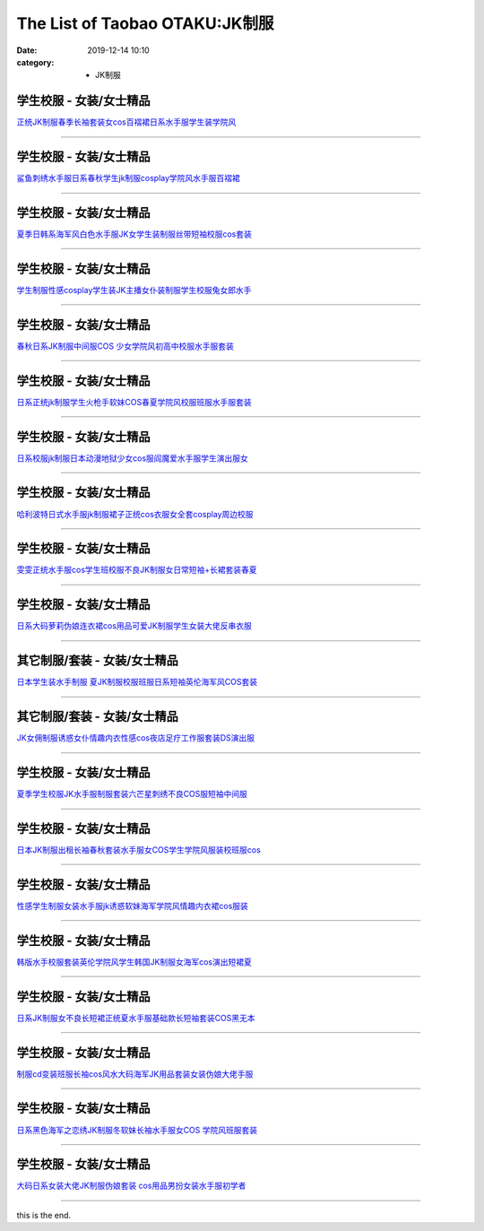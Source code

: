 The List of Taobao OTAKU:JK制服
#################################

:date: 2019-12-14 10:10
:category: + JK制服

学生校服 - 女装/女士精品
============================

.. image:: https://img.alicdn.com/bao/uploaded/i4/1757770785/O1CN01xtdEpE1HfZSlo1P9W_!!1757770785.jpg_300x300
   :alt: 正统JK制服春季长袖套装女cos百褶裙日系水手服学生装学院风

\ `正统JK制服春季长袖套装女cos百褶裙日系水手服学生装学院风 <//s.click.taobao.com/t?e=m%3D2%26s%3D%2BfKHTJyHsc0cQipKwQzePOeEDrYVVa64lwnaF1WLQxlyINtkUhsv0MWMlkrbEdI%2BWYiHaNonGrWbDNFqysmgm1%2BqIKQJ3JXRtMoTPL9YJHaTRAJy7E%2FdnkeSfk%2FNwBd41GPduzu4oNoSt09QQsHLWKKHAmOmbySaotYzDcQ4SzIk3ajAyOG5%2FKcyYiF0RTLs%2F2PdJqQYnL81oAmrGUrfKrB76KjGHy1%2FxiXvDf8DaRs%3D&scm=null&pvid=100_11.14.244.86_5988_3171576324906268043&app_pvid=59590_11.186.101.210_472_1576324906266&ptl=floorId:2836;originalFloorId:2836;pvid:100_11.14.244.86_5988_3171576324906268043;app_pvid:59590_11.186.101.210_472_1576324906266&xId=38us3hnCYCkd72MbDziL15H5jBuNcSuZG2eBiNXRmjSYYPAqNaWpr3fPoSOiUK0cLp38lCfyFsFFoWoH8br2qU&union_lens=lensId%3A0bba65d2_cce8_16f04493d55_5c00>`__

------------------------

学生校服 - 女装/女士精品
============================

.. image:: https://img.alicdn.com/bao/uploaded/i2/3788870636/O1CN01Nf5OMj1GZKTVxpU7O_!!3788870636.jpg_300x300
   :alt: 鲨鱼刺绣水手服日系春秋学生jk制服cosplay学院风水手服百褶裙

\ `鲨鱼刺绣水手服日系春秋学生jk制服cosplay学院风水手服百褶裙 <//s.click.taobao.com/t?e=m%3D2%26s%3DSfbEcD2JYhMcQipKwQzePOeEDrYVVa64lwnaF1WLQxlyINtkUhsv0MWMlkrbEdI%2BWYiHaNonGrWbDNFqysmgm1%2BqIKQJ3JXRtMoTPL9YJHaTRAJy7E%2FdnkeSfk%2FNwBd41GPduzu4oNop%2FoonLdG6VmjyclS%2FSWF%2BotYzDcQ4SzIk3ajAyOG5%2FONXJeQguNdZ3WTea%2FYTlts1oAmrGUrfKrB76KjGHy1%2FxiXvDf8DaRs%3D&scm=null&pvid=100_11.14.244.86_5988_3171576324906268043&app_pvid=59590_11.186.101.210_472_1576324906266&ptl=floorId:2836;originalFloorId:2836;pvid:100_11.14.244.86_5988_3171576324906268043;app_pvid:59590_11.186.101.210_472_1576324906266&xId=zmQy5dNT2eLQqyzcSLy6CvoP3RitCSklfSeQyMfJkqQsjjg0TNEgMf7sB1bX26aSI1xjhPRAX8kclSKSH5Tx9W&union_lens=lensId%3A0bba65d2_cce8_16f04493d55_5c01>`__

------------------------

学生校服 - 女装/女士精品
============================

.. image:: https://img.alicdn.com/bao/uploaded/i3/3163393786/TB2JbnbdWQoBKNjSZJnXXaw9VXa_!!3163393786.jpg_300x300
   :alt: 夏季日韩系海军风白色水手服JK女学生装制服丝带短袖校服cos套装

\ `夏季日韩系海军风白色水手服JK女学生装制服丝带短袖校服cos套装 <//s.click.taobao.com/t?e=m%3D2%26s%3DG3EYhjNp31McQipKwQzePOeEDrYVVa64lwnaF1WLQxlyINtkUhsv0MWMlkrbEdI%2BWYiHaNonGrWbDNFqysmgm1%2BqIKQJ3JXRtMoTPL9YJHaTRAJy7E%2FdnkeSfk%2FNwBd41GPduzu4oNp%2FpHG6cwpuIWlhzS2jFKVWotYzDcQ4SzIk3ajAyOG5%2FElCSQcC5mtSBy3xw1EWUL41oAmrGUrfKrB76KjGHy1%2FxiXvDf8DaRs%3D&scm=null&pvid=100_11.14.244.86_5988_3171576324906268043&app_pvid=59590_11.186.101.210_472_1576324906266&ptl=floorId:2836;originalFloorId:2836;pvid:100_11.14.244.86_5988_3171576324906268043;app_pvid:59590_11.186.101.210_472_1576324906266&xId=JfwXgsRRCb2Jdrs0XOp35egP8tfEVIXtoQTXig3C10kknVCVnWR1jKi0vqf139C66E9w4ydQPyVvt8y3FZpwxG&union_lens=lensId%3A0bba65d2_cce8_16f04493d55_5c02>`__

------------------------

学生校服 - 女装/女士精品
============================

.. image:: https://img.alicdn.com/bao/uploaded/i4/688572279/O1CN01S9ci571Shp8idciVI_!!688572279.jpg_300x300
   :alt: 学生制服性感cosplay学生装JK主播女仆装制服学生校服兔女郎水手

\ `学生制服性感cosplay学生装JK主播女仆装制服学生校服兔女郎水手 <//s.click.taobao.com/t?e=m%3D2%26s%3DJeRJHAc2J5ocQipKwQzePOeEDrYVVa64lwnaF1WLQxlyINtkUhsv0MWMlkrbEdI%2BWYiHaNonGrWbDNFqysmgm1%2BqIKQJ3JXRtMoTPL9YJHaTRAJy7E%2FdnkeSfk%2FNwBd41GPduzu4oNpzytEzyfb8h4VzZQXej1a6C2TKqEFvn7gehppSckYlU9nhbthYe79FTu3Cj2PJcIkxebsy0ItuULsCD7VDBVy3omfkDJRs%2BhU%3D&scm=null&pvid=100_11.14.244.86_5988_3171576324906268043&app_pvid=59590_11.186.101.210_472_1576324906266&ptl=floorId:2836;originalFloorId:2836;pvid:100_11.14.244.86_5988_3171576324906268043;app_pvid:59590_11.186.101.210_472_1576324906266&xId=SyRgncUjaug8yx8gjls3RrPyzmoeXvWvvYuhqyezC0Eu3rDQkgW9R7bx3Nf3ZhnCwaitAYe0waXfl2iOOSufal&union_lens=lensId%3A0bba65d2_cce8_16f04493d55_5c03>`__

------------------------

学生校服 - 女装/女士精品
============================

.. image:: https://img.alicdn.com/bao/uploaded/i4/2081672205/TB10sazdaagSKJjy0FaXXb0dpXa_!!0-item_pic.jpg_300x300
   :alt: 春秋日系JK制服中间服COS 少女学院风初高中校服水手服套装

\ `春秋日系JK制服中间服COS 少女学院风初高中校服水手服套装 <//s.click.taobao.com/t?e=m%3D2%26s%3DM%2BYOahz1W%2B4cQipKwQzePOeEDrYVVa64lwnaF1WLQxlyINtkUhsv0MWMlkrbEdI%2BWYiHaNonGrWbDNFqysmgm1%2BqIKQJ3JXRtMoTPL9YJHaTRAJy7E%2FdnkeSfk%2FNwBd41GPduzu4oNrpzCiW10nAiGGTvixZ3dShotYzDcQ4SzJ6LYHezV0cv9zqaScLeXrY%2FhtmW9zk8L5qtZ5I%2BnV2ezF5uzLQi25QuwIPtUMFXLeiZ%2BQMlGz6FQ%3D%3D&scm=null&pvid=100_11.14.244.86_5988_3171576324906268043&app_pvid=59590_11.186.101.210_472_1576324906266&ptl=floorId:2836;originalFloorId:2836;pvid:100_11.14.244.86_5988_3171576324906268043;app_pvid:59590_11.186.101.210_472_1576324906266&xId=7Feuxsq6y4hSqymycCFqox5mAA9akZ7YV4RAnuF83yOjCa7CGE9KYN9rhKXmDwYoQxmvNwjOsZxVO1t08bUHx5&union_lens=lensId%3A0bba65d2_cce8_16f04493d55_5c04>`__

------------------------

学生校服 - 女装/女士精品
============================

.. image:: https://img.alicdn.com/bao/uploaded/i4/4116400424/O1CN01FE6X5U1F0ET9av3nb_!!0-item_pic.jpg_300x300
   :alt: 日系正统jk制服学生火枪手软妹COS春夏学院风校服班服水手服套装

\ `日系正统jk制服学生火枪手软妹COS春夏学院风校服班服水手服套装 <//s.click.taobao.com/t?e=m%3D2%26s%3D%2BrhKduymmlkcQipKwQzePOeEDrYVVa64r4ll3HtqqoxyINtkUhsv0MWMlkrbEdI%2BWYiHaNonGrWbDNFqysmgm1%2BqIKQJ3JXRtMoTPL9YJHaTRAJy7E%2FdnkeSfk%2FNwBd41GPduzu4oNoTr0%2BcH5xQIqbpM5nHKYwJotYzDcQ4SzIk3ajAyOG5%2FLi41IypNvwonEnecaoodDs1oAmrGUrfKrB76KjGHy1%2FxiXvDf8DaRs%3D&scm=null&pvid=100_11.14.244.86_5988_3171576324906268043&app_pvid=59590_11.186.101.210_472_1576324906266&ptl=floorId:2836;originalFloorId:2836;pvid:100_11.14.244.86_5988_3171576324906268043;app_pvid:59590_11.186.101.210_472_1576324906266&xId=wFRTQxbF7pu9ldkobT74AyBARSdleVLcyaxKBJRYISO8bwPQtPFWWIk9huO2pPjZoXtIQVY90PgT9geeoY52Fn&union_lens=lensId%3A0bba65d2_cce8_16f04493d55_5c05>`__

------------------------

学生校服 - 女装/女士精品
============================

.. image:: https://img.alicdn.com/bao/uploaded/i2/2206426633003/O1CN01jImoUl1Y3PxCSjtAw_!!0-item_pic.jpg_300x300
   :alt: 日系校服jk制服日本动漫地狱少女cos服阎魔爱水手服学生演出服女

\ `日系校服jk制服日本动漫地狱少女cos服阎魔爱水手服学生演出服女 <//s.click.taobao.com/t?e=m%3D2%26s%3DMLgWYzTOtwAcQipKwQzePOeEDrYVVa64r4ll3HtqqoxyINtkUhsv0MWMlkrbEdI%2BWYiHaNonGrWbDNFqysmgm1%2BqIKQJ3JXRtMoTPL9YJHaTRAJy7E%2FdnkeSfk%2FNwBd41GPduzu4oNq8JhuVYXYU9D4ivlfiC2AHOemaFM5tHHZ4CTHdso7N%2B6v%2BPg2xkvAjoPeKsPUAfxQIP6ygKBp9d2Ahzz2m%2BqcqcSpj5qSCmbA%3D&scm=null&pvid=100_11.14.244.86_5988_3171576324906268043&app_pvid=59590_11.186.101.210_472_1576324906266&ptl=floorId:2836;originalFloorId:2836;pvid:100_11.14.244.86_5988_3171576324906268043;app_pvid:59590_11.186.101.210_472_1576324906266&xId=hUL29gCuXvXX5PItVemKZyvWQo7rztPt9PrI8EvjKs9wcduXDjVVWVFZ6762hf81xjmQY58kT2JpKsY271keZn&union_lens=lensId%3A0bba65d2_cce8_16f04493d55_5c06>`__

------------------------

学生校服 - 女装/女士精品
============================

.. image:: https://img.alicdn.com/bao/uploaded/i4/4035078723/O1CN01YYefDX2EJBRxemGF8_!!0-item_pic.jpg_300x300
   :alt: 哈利波特日式水手服jk制服裙子正统cos衣服女全套cosplay周边校服

\ `哈利波特日式水手服jk制服裙子正统cos衣服女全套cosplay周边校服 <//s.click.taobao.com/t?e=m%3D2%26s%3DsbQkz2DZ7jEcQipKwQzePOeEDrYVVa64lwnaF1WLQxlyINtkUhsv0MWMlkrbEdI%2BWYiHaNonGrWbDNFqysmgm1%2BqIKQJ3JXRtMoTPL9YJHaTRAJy7E%2FdnkeSfk%2FNwBd41GPduzu4oNrqoEd0QUN7C4CFLXbSLK4hotYzDcQ4SzIk3ajAyOG5%2FEQLsUQK4PMSgQSW0D98Q1s1oAmrGUrfKrB76KjGHy1%2FxiXvDf8DaRs%3D&scm=null&pvid=100_11.14.244.86_5988_3171576324906268043&app_pvid=59590_11.186.101.210_472_1576324906266&ptl=floorId:2836;originalFloorId:2836;pvid:100_11.14.244.86_5988_3171576324906268043;app_pvid:59590_11.186.101.210_472_1576324906266&xId=nF8ptOurRU0ZlvMY8IPUivHG0mJF7ldxwRY4Yf4dMxz9oNSrTa28vcRQCXGHqAUR66ESep3NQ9xaRJ4FJr7mjv&union_lens=lensId%3A0bba65d2_cce8_16f04493d55_5c07>`__

------------------------

学生校服 - 女装/女士精品
============================

.. image:: https://img.alicdn.com/bao/uploaded/i2/559847969/TB2oAiowIuYBuNkSmRyXXcA3pXa_!!559847969.jpg_300x300
   :alt: 雯雯正统水手服cos学生班校服不良JK制服女日常短袖+长裙套装春夏

\ `雯雯正统水手服cos学生班校服不良JK制服女日常短袖+长裙套装春夏 <//s.click.taobao.com/t?e=m%3D2%26s%3D6YLDujOu%2BQIcQipKwQzePOeEDrYVVa64lwnaF1WLQxlyINtkUhsv0MWMlkrbEdI%2BWYiHaNonGrWbDNFqysmgm1%2BqIKQJ3JXRtMoTPL9YJHaTRAJy7E%2FdnkeSfk%2FNwBd41GPduzu4oNrAA8d9TXaNH%2B8vrNPBtorUC2TKqEFvn7gehppSckYlU4UHJShZxkXyHUtb%2BahmZOExebsy0ItuULsCD7VDBVy3omfkDJRs%2BhU%3D&scm=null&pvid=100_11.14.244.86_5988_3171576324906268043&app_pvid=59590_11.186.101.210_472_1576324906266&ptl=floorId:2836;originalFloorId:2836;pvid:100_11.14.244.86_5988_3171576324906268043;app_pvid:59590_11.186.101.210_472_1576324906266&xId=5B0gFpq5muSl1hMXydNBqHEmpviLA9YrdZVKIqwBNQgExaXN5Mjsvr3Zka1TLokXzHZsKFdawRmkRIhYab8Tzy&union_lens=lensId%3A0bba65d2_cce8_16f04493d55_5c08>`__

------------------------

学生校服 - 女装/女士精品
============================

.. image:: https://img.alicdn.com/bao/uploaded/i2/2934598563/O1CN01FPN5Rc2D7u4tY0FC0_!!0-item_pic.jpg_300x300
   :alt: 日系大码萝莉伪娘连衣裙cos用品可爱JK制服学生女装大佬反串衣服

\ `日系大码萝莉伪娘连衣裙cos用品可爱JK制服学生女装大佬反串衣服 <//s.click.taobao.com/t?e=m%3D2%26s%3DJ0MVeh2YfI0cQipKwQzePOeEDrYVVa64lwnaF1WLQxlyINtkUhsv0MWMlkrbEdI%2BWYiHaNonGrWbDNFqysmgm1%2BqIKQJ3JXRtMoTPL9YJHaTRAJy7E%2FdnkeSfk%2FNwBd41GPduzu4oNrfjPjRH35BC1dTP9AAgqJ0otYzDcQ4SzJ6LYHezV0cv9zqaScLeXrYcQmTQlWSTrY1ZO%2FIOWBzUDF5uzLQi25QuwIPtUMFXLeiZ%2BQMlGz6FQ%3D%3D&scm=null&pvid=100_11.14.244.86_5988_3171576324906268043&app_pvid=59590_11.186.101.210_472_1576324906266&ptl=floorId:2836;originalFloorId:2836;pvid:100_11.14.244.86_5988_3171576324906268043;app_pvid:59590_11.186.101.210_472_1576324906266&xId=sUgzVtEB0MNbyYZMcZs7VAeh8vrDMn56PgLW6hiRxVIQt2pzxqYfurf3P7tmTdgchCtVYT237SptMly7Mnv4LH&union_lens=lensId%3A0bba65d2_cce8_16f04493d55_5c09>`__

------------------------

其它制服/套装 - 女装/女士精品
==================================

.. image:: https://img.alicdn.com/bao/uploaded/i3/2289604512/TB2dCMksYBkpuFjy1zkXXbSpFXa_!!2289604512.jpg_300x300
   :alt: 日本学生装水手制服 夏JK制服校服班服日系短袖英伦海军风COS套装

\ `日本学生装水手制服 夏JK制服校服班服日系短袖英伦海军风COS套装 <//s.click.taobao.com/t?e=m%3D2%26s%3DftD%2FMRMAKdEcQipKwQzePOeEDrYVVa64lwnaF1WLQxlyINtkUhsv0MWMlkrbEdI%2BWYiHaNonGrWbDNFqysmgm1%2BqIKQJ3JXRtMoTPL9YJHaTRAJy7E%2FdnkeSfk%2FNwBd41GPduzu4oNo2p4LE7Cj11NEUP13dVXs9otYzDcQ4SzIk3ajAyOG5%2FNsoOeHioF6p1MJphMRa8Fw1oAmrGUrfKrB76KjGHy1%2FxiXvDf8DaRs%3D&scm=null&pvid=100_11.14.244.86_5988_3171576324906268043&app_pvid=59590_11.186.101.210_472_1576324906266&ptl=floorId:2836;originalFloorId:2836;pvid:100_11.14.244.86_5988_3171576324906268043;app_pvid:59590_11.186.101.210_472_1576324906266&xId=RWDQtjAbITm6ukkbZv7MyuHwYSwlmHgVLhSqpdAcanKdwgFLwymza332KJ980JbAsXr82xRGJJJQl34lxzwCYI&union_lens=lensId%3A0bba65d2_cce8_16f04493d55_5c0a>`__

------------------------

其它制服/套装 - 女装/女士精品
==================================

.. image:: https://img.alicdn.com/bao/uploaded/i3/738468839/O1CN01AiTXfI2FAJNIfddej_!!738468839.jpg_300x300
   :alt: JK女佣制服诱惑女仆情趣内衣性感cos夜店足疗工作服套装DS演出服

\ `JK女佣制服诱惑女仆情趣内衣性感cos夜店足疗工作服套装DS演出服 <//s.click.taobao.com/t?e=m%3D2%26s%3DPBtm8ftCDJ0cQipKwQzePOeEDrYVVa64lwnaF1WLQxlyINtkUhsv0MWMlkrbEdI%2BWYiHaNonGrWbDNFqysmgm1%2BqIKQJ3JXRtMoTPL9YJHaTRAJy7E%2FdnkeSfk%2FNwBd41GPduzu4oNqvyEyxeyoSkIOaPQsh6gpyC2TKqEFvn7i1ezIf87pSBC0JfZhIq3yPeodazNfKOi9dCRn%2FA8UmT7AbumamDZbth%2BeYaXe0B6o%3D&scm=null&pvid=100_11.14.244.86_5988_3171576324906268043&app_pvid=59590_11.186.101.210_472_1576324906266&ptl=floorId:2836;originalFloorId:2836;pvid:100_11.14.244.86_5988_3171576324906268043;app_pvid:59590_11.186.101.210_472_1576324906266&xId=lGpfJySzhvRjCOf0Rx9JpZo1SAboa0n6QBs8B5x8mauWyw0pdK9IghOSI92OsevnAKKG4JPgPbyyFyPnWWHN8l&union_lens=lensId%3A0bba65d2_cce8_16f04493d56_5c0b>`__

------------------------

学生校服 - 女装/女士精品
============================

.. image:: https://img.alicdn.com/bao/uploaded/i2/843152439/TB1vqCZlBUSMeJjy1zkXXaWmpXa_!!0-item_pic.jpg_300x300
   :alt: 夏季学生校服JK水手服制服套装六芒星刺绣不良COS服短袖中间服

\ `夏季学生校服JK水手服制服套装六芒星刺绣不良COS服短袖中间服 <//s.click.taobao.com/t?e=m%3D2%26s%3DI5EIG5jnxxUcQipKwQzePOeEDrYVVa64lwnaF1WLQxlyINtkUhsv0MWMlkrbEdI%2BWYiHaNonGrWbDNFqysmgm1%2BqIKQJ3JXRtMoTPL9YJHaTRAJy7E%2FdnkeSfk%2FNwBd41GPduzu4oNqbqYI2vah%2F4qoSn%2BXpwAAAC2TKqEFvn7gehppSckYlU4cnM3POs3vKmPweykXmlGgxebsy0ItuULsCD7VDBVy3omfkDJRs%2BhU%3D&scm=null&pvid=100_11.14.244.86_5988_3171576324906268043&app_pvid=59590_11.186.101.210_472_1576324906266&ptl=floorId:2836;originalFloorId:2836;pvid:100_11.14.244.86_5988_3171576324906268043;app_pvid:59590_11.186.101.210_472_1576324906266&xId=fq0rbj74vL63GqFwUF6HkOaXKp8tHN62RRr72SKdcPJz9nP82ApOFtjR8k6QPFRbIEqc8KaUn6HnUOqEzkbRf2&union_lens=lensId%3A0bba65d2_cce8_16f04493d56_5c0c>`__

------------------------

学生校服 - 女装/女士精品
============================

.. image:: https://img.alicdn.com/bao/uploaded/i1/80942355/O1CN01d82ZrT1TGdGp1KOOL_!!80942355.jpg_300x300
   :alt: 日本JK制服出租长袖春秋套装水手服女COS学生学院风服装校班服cos

\ `日本JK制服出租长袖春秋套装水手服女COS学生学院风服装校班服cos <//s.click.taobao.com/t?e=m%3D2%26s%3DcU0qH1rPWOocQipKwQzePOeEDrYVVa64lwnaF1WLQxlyINtkUhsv0MWMlkrbEdI%2BWYiHaNonGrWbDNFqysmgm1%2BqIKQJ3JXRtMoTPL9YJHaTRAJy7E%2FdnkeSfk%2FNwBd41GPduzu4oNqTG35ZXhm8kUmRXcUmnZ3%2BjB7r%2B0aDb9GM3h%2FwNLE3GzrX9%2Bd2pX8jEDkBG6VwZqawG7pmpg2W7YfnmGl3tAeq&scm=null&pvid=100_11.14.244.86_5988_3171576324906268043&app_pvid=59590_11.186.101.210_472_1576324906266&ptl=floorId:2836;originalFloorId:2836;pvid:100_11.14.244.86_5988_3171576324906268043;app_pvid:59590_11.186.101.210_472_1576324906266&xId=9v14kGZVMVlQm9r9WiDL63vfS66VFtJn2Mlh6QCPHfwKg4Q7yXEyFfMArYZ1rl8g0so3hsifSxO8ULeiFhU3dd&union_lens=lensId%3A0bba65d2_cce8_16f04493d56_5c0d>`__

------------------------

学生校服 - 女装/女士精品
============================

.. image:: https://img.alicdn.com/bao/uploaded/i3/2242373923/O1CN01vODe9w1eqmKkdiu7l_!!2242373923.jpg_300x300
   :alt: 性感学生制服女装水手服jk诱惑软妹海军学院风情趣内衣裙cos服装

\ `性感学生制服女装水手服jk诱惑软妹海军学院风情趣内衣裙cos服装 <//s.click.taobao.com/t?e=m%3D2%26s%3DtAD9HqqkPgccQipKwQzePOeEDrYVVa64lwnaF1WLQxlyINtkUhsv0MWMlkrbEdI%2BWYiHaNonGrWbDNFqysmgm1%2BqIKQJ3JXRtMoTPL9YJHaTRAJy7E%2FdnkeSfk%2FNwBd41GPduzu4oNr%2F4Y%2BE3v9jlyFUrMv%2BLw7IotYzDcQ4SzIk3ajAyOG5%2FMzwjI%2Bd%2Fk8WvZRxxj2Csq01oAmrGUrfKrB76KjGHy1%2FxiXvDf8DaRs%3D&scm=null&pvid=100_11.14.244.86_5988_3171576324906268043&app_pvid=59590_11.186.101.210_472_1576324906266&ptl=floorId:2836;originalFloorId:2836;pvid:100_11.14.244.86_5988_3171576324906268043;app_pvid:59590_11.186.101.210_472_1576324906266&xId=xqYskU40gIda6XUr1MZ8mxKN6oDgKrLhLiNQox2ACk6Ho4cuzncxbQTFQ0YOuTI6dZhWOOZhusr4tvqZAiO5H9&union_lens=lensId%3A0bba65d2_cce8_16f04493d56_5c0e>`__

------------------------

学生校服 - 女装/女士精品
============================

.. image:: https://img.alicdn.com/bao/uploaded/i1/TB1BHxoJFXXXXaeXFXXXXXXXXXX_!!0-item_pic.jpg_300x300
   :alt: 韩版水手校服套装英伦学院风学生韩国JK制服女海军cos演出短裙夏

\ `韩版水手校服套装英伦学院风学生韩国JK制服女海军cos演出短裙夏 <//s.click.taobao.com/t?e=m%3D2%26s%3DmCfUKiTK5n4cQipKwQzePOeEDrYVVa64lwnaF1WLQxlyINtkUhsv0MWMlkrbEdI%2BWYiHaNonGrWbDNFqysmgm1%2BqIKQJ3JXRtMoTPL9YJHaTRAJy7E%2FdnkeSfk%2FNwBd41GPduzu4oNoulBeicTVnVVVRl9uQWJlaotYzDcQ4SzJ6LYHezV0cv9zqaScLeXrYEqeKQujdPiAO%2BtT0S%2Fx5SjF5uzLQi25QuwIPtUMFXLeiZ%2BQMlGz6FQ%3D%3D&scm=null&pvid=100_11.14.244.86_5988_3171576324906268043&app_pvid=59590_11.186.101.210_472_1576324906266&ptl=floorId:2836;originalFloorId:2836;pvid:100_11.14.244.86_5988_3171576324906268043;app_pvid:59590_11.186.101.210_472_1576324906266&xId=kQxmYyBWRy19jt9ni1zE0sbEnRXdcBFqbFqTOrlbcnXNeLIEXitALkYCmVdgHdr8bylynJKuS9Lrx4FnMySzSW&union_lens=lensId%3A0bba65d2_cce8_16f04493d56_5c0f>`__

------------------------

学生校服 - 女装/女士精品
============================

.. image:: https://img.alicdn.com/bao/uploaded/i2/2201052219283/O1CN0183xCoQ2IRfEEyu64I_!!2201052219283.jpg_300x300
   :alt: 日系JK制服女不良长短裙正统夏水手服基础款长短袖套装COS黑无本

\ `日系JK制服女不良长短裙正统夏水手服基础款长短袖套装COS黑无本 <//s.click.taobao.com/t?e=m%3D2%26s%3DCQmWcu9mJX8cQipKwQzePOeEDrYVVa64lwnaF1WLQxlyINtkUhsv0MWMlkrbEdI%2BWYiHaNonGrWbDNFqysmgm1%2BqIKQJ3JXRtMoTPL9YJHaTRAJy7E%2FdnkeSfk%2FNwBd41GPduzu4oNqgD4JuPtMPjO0TuHrTQ7GZOemaFM5tHHZ4CTHdso7N%2B6v%2BPg2xkvAjcWa5xQZIsFU4GU9PM8GyrmAhzz2m%2BqcqcSpj5qSCmbA%3D&scm=null&pvid=100_11.14.244.86_5988_3171576324906268043&app_pvid=59590_11.186.101.210_472_1576324906266&ptl=floorId:2836;originalFloorId:2836;pvid:100_11.14.244.86_5988_3171576324906268043;app_pvid:59590_11.186.101.210_472_1576324906266&xId=pyrixcaGsEh8mvrNL6HAwrFBiPzz6LCvi2ApjuIfEgEUX3ZcRcrzRUEkAdY6njQnQJ1v5VFcIoBfKV4PB9xqYi&union_lens=lensId%3A0bba65d2_cce8_16f04493d56_5c10>`__

------------------------

学生校服 - 女装/女士精品
============================

.. image:: https://img.alicdn.com/bao/uploaded/i2/2201050170069/O1CN016J2rlT1CNdu2z1e4E_!!2201050170069.jpg_300x300
   :alt: 制服cd变装班服长袖cos风水大码海军JK用品套装女装伪娘大佬手服

\ `制服cd变装班服长袖cos风水大码海军JK用品套装女装伪娘大佬手服 <//s.click.taobao.com/t?e=m%3D2%26s%3DU1RxIYqRkAwcQipKwQzePOeEDrYVVa64lwnaF1WLQxlyINtkUhsv0MWMlkrbEdI%2BWYiHaNonGrWbDNFqysmgm1%2BqIKQJ3JXRtMoTPL9YJHaTRAJy7E%2FdnkeSfk%2FNwBd41GPduzu4oNqgD4JuPtMPjH%2B%2BJm3VfpFcOemaFM5tHHZ4CTHdso7N%2B6v%2BPg2xkvAjm2uBDD5dtw%2FoE%2F4GeFwlAGAhzz2m%2BqcqcSpj5qSCmbA%3D&scm=null&pvid=100_11.14.244.86_5988_3171576324906268043&app_pvid=59590_11.186.101.210_472_1576324906266&ptl=floorId:2836;originalFloorId:2836;pvid:100_11.14.244.86_5988_3171576324906268043;app_pvid:59590_11.186.101.210_472_1576324906266&xId=JM6OEo9mmT6gSdz23avKm0pM55kG8W39HU8VqqKiHlBkQBLSUycDR8AMVmkaOV4RKdp5d2KaBQIgliINzra4aj&union_lens=lensId%3A0bba65d2_cce8_16f04493d56_5c11>`__

------------------------

学生校服 - 女装/女士精品
============================

.. image:: https://img.alicdn.com/bao/uploaded/i1/4127650485/O1CN01tvwXkc1FSAf8gMxG4_!!4127650485.jpg_300x300
   :alt: 日系黑色海军之恋绣JK制服冬软妹长袖水手服女COS 学院风班服套装

\ `日系黑色海军之恋绣JK制服冬软妹长袖水手服女COS 学院风班服套装 <//s.click.taobao.com/t?e=m%3D2%26s%3DLtbqNI0YA3AcQipKwQzePOeEDrYVVa64lwnaF1WLQxlyINtkUhsv0MWMlkrbEdI%2BWYiHaNonGrWbDNFqysmgm1%2BqIKQJ3JXRtMoTPL9YJHaTRAJy7E%2FdnkeSfk%2FNwBd41GPduzu4oNq%2FHGupP20g7qcoN3xeOIlrotYzDcQ4SzIk3ajAyOG5%2FM1brbqFQBqu0KT%2FIvU%2F4A41oAmrGUrfKrB76KjGHy1%2FxiXvDf8DaRs%3D&scm=null&pvid=100_11.14.244.86_5988_3171576324906268043&app_pvid=59590_11.186.101.210_472_1576324906266&ptl=floorId:2836;originalFloorId:2836;pvid:100_11.14.244.86_5988_3171576324906268043;app_pvid:59590_11.186.101.210_472_1576324906266&xId=IqUWgPByGW7Q9s0oCQbDJ4XAp8ZWJY1wKgzAou9H5DzULq35AGNHKEsF0I3XwBs29ZqzeyA5T5FeejZJ3UMrQk&union_lens=lensId%3A0bba65d2_cce8_16f04493d56_5c12>`__

------------------------

学生校服 - 女装/女士精品
============================

.. image:: https://img.alicdn.com/bao/uploaded/i3/2413806463/O1CN01DyQDSx1xc6KY1hPqA_!!0-item_pic.jpg_300x300
   :alt: 大码日系女装大佬JK制服伪娘套装 cos用品男扮女装水手服初学者

\ `大码日系女装大佬JK制服伪娘套装 cos用品男扮女装水手服初学者 <//s.click.taobao.com/t?e=m%3D2%26s%3DyKCXUju8EzMcQipKwQzePOeEDrYVVa64lwnaF1WLQxlyINtkUhsv0MWMlkrbEdI%2BWYiHaNonGrWbDNFqysmgm1%2BqIKQJ3JXRtMoTPL9YJHaTRAJy7E%2FdnkeSfk%2FNwBd41GPduzu4oNrFc74OSlZQGEO4Qj9HDX8xotYzDcQ4SzIk3ajAyOG5%2FGGLO52MR6rJ7UuLBu0Q3mo1oAmrGUrfKrB76KjGHy1%2FxiXvDf8DaRs%3D&scm=null&pvid=100_11.14.244.86_5988_3171576324906268043&app_pvid=59590_11.186.101.210_472_1576324906266&ptl=floorId:2836;originalFloorId:2836;pvid:100_11.14.244.86_5988_3171576324906268043;app_pvid:59590_11.186.101.210_472_1576324906266&xId=ATMPGozRzjlTdWZSANG2WEYt4R2SxVIIBCglpGWF2ymufla7gLpovCypL9LwXNsHfmXLXTRfzYJsqSYsSrlFlN&union_lens=lensId%3A0bba65d2_cce8_16f04493d56_5c13>`__

------------------------

this is the end.